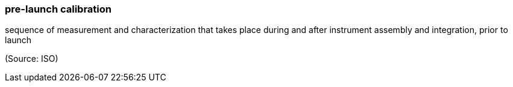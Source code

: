 === pre-launch calibration

sequence of measurement and characterization that takes place during and after instrument assembly and integration, prior to launch

(Source: ISO)

